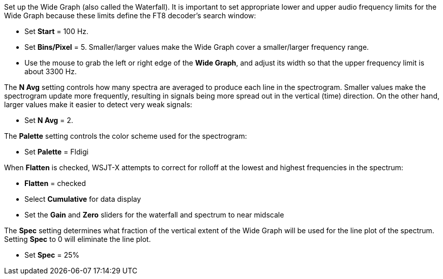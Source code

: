 // Status=review

Set up the Wide Graph (also called the Waterfall). 
It is important to set appropriate lower and upper 
audio frequency limits for the Wide Graph because these limits define the FT8 decoder's search window:

- Set *Start* = 100 Hz.
- Set *Bins/Pixel* = 5. Smaller/larger values make the Wide Graph cover a smaller/larger 
frequency range.
- Use the mouse to grab the left or right edge of the *Wide Graph*, and
adjust its width so that the upper frequency limit is about 3300 Hz.

The *N Avg* setting controls how many spectra are averaged to produce each line in the spectrogram. 
Smaller values make the spectrogram update more frequently, resulting in signals being more spread
out in the vertical (time) direction.
On the other hand, larger values make it easier to detect very weak signals:

- Set *N Avg* = 2. 

The *Palette* setting controls the color scheme used for the spectrogram: 

- Set *Palette* = Fldigi 

When *Flatten* is checked, WSJT-X attempts to correct for rolloff at the lowest and highest
frequencies in the spectrum: 

- *Flatten* = checked 
- Select *Cumulative* for data display
- Set the *Gain* and *Zero* sliders for the waterfall and spectrum to near midscale

The *Spec* setting determines what fraction of the vertical extent of the Wide Graph will
be used for the line plot of the spectrum. Setting *Spec* to 0 will eliminate the line plot.

- Set *Spec* = 25% 

